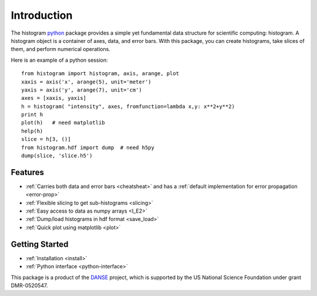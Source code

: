 .. _intro:

Introduction
============

The histogram `python <http://python.org>`_ package
provides a simple yet fundamental 
data structure for scientific computing: histogram.
A histogram object is a container of axes, data, and error bars.
With this package, you can create histograms, take slices of them,
and perform numerical operations. 

.. The datasets in a histogram can be easily retrieved as
.. `numpy <http://numpy.org/>`_ arrays. 
.. The meta data of a histogram are 
.. accessible through member functions
.. of the histogram and the associated data objects.

Here is an example of a python session::

    from histogram import histogram, axis, arange, plot
    xaxis = axis('x', arange(5), unit='meter')
    yaxis = axis('y', arange(7), unit='cm')
    axes = [xaxis, yaxis]
    h = histogram( "intensity", axes, fromfunction=lambda x,y: x**2+y**2)
    print h
    plot(h)   # need matplotlib
    help(h)
    slice = h[3, ()]
    from histogram.hdf import dump  # need h5py
    dump(slice, 'slice.h5')  


Features
^^^^^^^^

* :ref:`Carries both data and error bars <cheatsheat>` and 
  has a :ref:`default implementation for error propagation <error-prop>`
* :ref:`Flexible slicing to get sub-histograms <slicing>`
* :ref:`Easy access to data as numpy arrays <I_E2>`
* :ref:`Dump/load histograms in hdf format <save_load>`
* :ref:`Quick plot using matplotlib <plot>`


Getting Started
^^^^^^^^^^^^^^^

* :ref:`Installation <install>`
* :ref:`Python interface <python-interface>`



This package is a product of the
`DANSE <http://danse.us>`_ project, 
which is supported by the US National Science Foundation 
under grant DMR-0520547.

.. For more details about how to manipulate histograms,
.. please read :ref:`python-interface` . 
.. Histograms can also be accessed
.. from within the Histogram GUI application, 
.. which may be more convenient and interactive.
.. The :ref:`gui` has more details about that.
